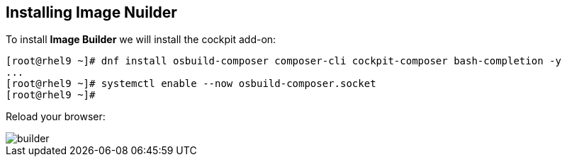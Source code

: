 [#installingbuilder]
== Installing Image Nuilder

To install **Image Builder** we will install the cockpit add-on:

[source,bash,subs="+macros,+attributes"]
[root@rhel9 ~]# dnf install osbuild-composer composer-cli cockpit-composer bash-completion -y
...
[root@rhel9 ~]# systemctl enable --now osbuild-composer.socket
[root@rhel9 ~]#

Reload your browser:

image::builder/builder.png[]